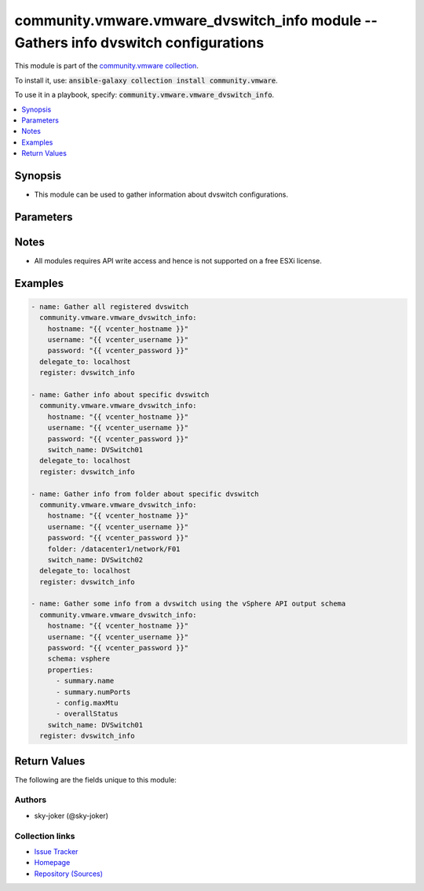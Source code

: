 

community.vmware.vmware_dvswitch_info module -- Gathers info dvswitch configurations
++++++++++++++++++++++++++++++++++++++++++++++++++++++++++++++++++++++++++++++++++++

This module is part of the `community.vmware collection <https://galaxy.ansible.com/community/vmware>`_.

To install it, use: :code:`ansible-galaxy collection install community.vmware`.

To use it in a playbook, specify: :code:`community.vmware.vmware_dvswitch_info`.


.. contents::
   :local:
   :depth: 1


Synopsis
--------

- This module can be used to gather information about dvswitch configurations.








Parameters
----------

.. raw:: html

  <table style="width: 100%; height: 1px;">
  <thead>
  <tr>
    <th><p>Parameter</p></th>
    <th><p>Comments</p></th>
  </tr>
  </thead>
  <tbody>
  <tr style="height: 100%;">
    <td style="height: inherit; display: flex; flex-direction: row;"><div style="padding: 8px 16px; border-top: 1px solid #000000; height: inherit; flex: 1 0 auto; white-space: nowrap; max-width: 100%;">
      <div class="ansibleOptionAnchor" id="parameter-folder"></div>
      <p style="display: inline;"><strong>folder</strong></p>
      <a class="ansibleOptionLink" href="#parameter-folder" title="Permalink to this option"></a>
      <p style="font-size: small; margin-bottom: 0;">
        <span style="color: purple;">string</span>
      </p>
    </div></td>
    <td>
      <p>Specify a folder location of dvswitch to gather information from.</p>
      <p>Examples:</p>
      <p>   folder: /datacenter1/network</p>
      <p>   folder: datacenter1/network</p>
      <p>   folder: /datacenter1/network/folder1</p>
      <p>   folder: datacenter1/network/folder1</p>
      <p>   folder: /folder1/datacenter1/network</p>
      <p>   folder: folder1/datacenter1/network</p>
      <p>   folder: /folder1/datacenter1/network/folder2</p>
    </td>
  </tr>
  <tr style="height: 100%;">
    <td style="height: inherit; display: flex; flex-direction: row;"><div style="padding: 8px 16px; border-top: 1px solid #000000; height: inherit; flex: 1 0 auto; white-space: nowrap; max-width: 100%;">
      <div class="ansibleOptionAnchor" id="parameter-hostname"></div>
      <p style="display: inline;"><strong>hostname</strong></p>
      <a class="ansibleOptionLink" href="#parameter-hostname" title="Permalink to this option"></a>
      <p style="font-size: small; margin-bottom: 0;">
        <span style="color: purple;">string</span>
      </p>
    </div></td>
    <td>
      <p>The hostname or IP address of the vSphere vCenter or ESXi server.</p>
      <p>If the value is not specified in the task, the value of environment variable <code class='docutils literal notranslate'>VMWARE_HOST</code> will be used instead.</p>
      <p>Environment variable support added in Ansible 2.6.</p>
    </td>
  </tr>
  <tr style="height: 100%;">
    <td style="height: inherit; display: flex; flex-direction: row;"><div style="padding: 8px 16px; border-top: 1px solid #000000; height: inherit; flex: 1 0 auto; white-space: nowrap; max-width: 100%;">
      <div class="ansibleOptionAnchor" id="parameter-password"></div>
      <div class="ansibleOptionAnchor" id="parameter-pass"></div>
      <div class="ansibleOptionAnchor" id="parameter-pwd"></div>
      <p style="display: inline;"><strong>password</strong></p>
      <a class="ansibleOptionLink" href="#parameter-password" title="Permalink to this option"></a>
      <p style="font-size: small; margin-bottom: 0;"><span style="color: darkgreen; white-space: normal;">aliases: pass, pwd</span></p>
      <p style="font-size: small; margin-bottom: 0;">
        <span style="color: purple;">string</span>
      </p>
    </div></td>
    <td>
      <p>The password of the vSphere vCenter or ESXi server.</p>
      <p>If the value is not specified in the task, the value of environment variable <code class='docutils literal notranslate'>VMWARE_PASSWORD</code> will be used instead.</p>
      <p>Environment variable support added in Ansible 2.6.</p>
    </td>
  </tr>
  <tr style="height: 100%;">
    <td style="height: inherit; display: flex; flex-direction: row;"><div style="padding: 8px 16px; border-top: 1px solid #000000; height: inherit; flex: 1 0 auto; white-space: nowrap; max-width: 100%;">
      <div class="ansibleOptionAnchor" id="parameter-port"></div>
      <p style="display: inline;"><strong>port</strong></p>
      <a class="ansibleOptionLink" href="#parameter-port" title="Permalink to this option"></a>
      <p style="font-size: small; margin-bottom: 0;">
        <span style="color: purple;">integer</span>
      </p>
    </div></td>
    <td>
      <p>The port number of the vSphere vCenter or ESXi server.</p>
      <p>If the value is not specified in the task, the value of environment variable <code class='docutils literal notranslate'>VMWARE_PORT</code> will be used instead.</p>
      <p>Environment variable support added in Ansible 2.6.</p>
      <p style="margin-top: 8px;"><span style="color: blue; font-weight: 700;">Default:</span> <code style="color: blue;">443</code></p>
    </td>
  </tr>
  <tr style="height: 100%;">
    <td style="height: inherit; display: flex; flex-direction: row;"><div style="padding: 8px 16px; border-top: 1px solid #000000; height: inherit; flex: 1 0 auto; white-space: nowrap; max-width: 100%;">
      <div class="ansibleOptionAnchor" id="parameter-properties"></div>
      <p style="display: inline;"><strong>properties</strong></p>
      <a class="ansibleOptionLink" href="#parameter-properties" title="Permalink to this option"></a>
      <p style="font-size: small; margin-bottom: 0;">
        <span style="color: purple;">list</span>
        / <span style="color: purple;">elements=string</span>
      </p>
    </div></td>
    <td>
      <p>Specify the properties to retrieve.</p>
      <p>If not specified, all properties are retrieved (deeply).</p>
      <p>Results are returned in a structure identical to the vsphere API.</p>
      <p>Example:</p>
      <p>   properties: [</p>
      <p>      "summary.name",</p>
      <p>      "summary.numPorts",</p>
      <p>      "config.maxMtu",</p>
      <p>      "overallStatus"</p>
      <p>   ]</p>
      <p>Only valid when <code class='docutils literal notranslate'>schema</code> is <code class='docutils literal notranslate'>vsphere</code>.</p>
    </td>
  </tr>
  <tr style="height: 100%;">
    <td style="height: inherit; display: flex; flex-direction: row;"><div style="padding: 8px 16px; border-top: 1px solid #000000; height: inherit; flex: 1 0 auto; white-space: nowrap; max-width: 100%;">
      <div class="ansibleOptionAnchor" id="parameter-proxy_host"></div>
      <p style="display: inline;"><strong>proxy_host</strong></p>
      <a class="ansibleOptionLink" href="#parameter-proxy_host" title="Permalink to this option"></a>
      <p style="font-size: small; margin-bottom: 0;">
        <span style="color: purple;">string</span>
      </p>
    </div></td>
    <td>
      <p>Address of a proxy that will receive all HTTPS requests and relay them.</p>
      <p>The format is a hostname or a IP.</p>
      <p>If the value is not specified in the task, the value of environment variable <code class='docutils literal notranslate'>VMWARE_PROXY_HOST</code> will be used instead.</p>
      <p>This feature depends on a version of pyvmomi greater than v6.7.1.2018.12</p>
    </td>
  </tr>
  <tr style="height: 100%;">
    <td style="height: inherit; display: flex; flex-direction: row;"><div style="padding: 8px 16px; border-top: 1px solid #000000; height: inherit; flex: 1 0 auto; white-space: nowrap; max-width: 100%;">
      <div class="ansibleOptionAnchor" id="parameter-proxy_port"></div>
      <p style="display: inline;"><strong>proxy_port</strong></p>
      <a class="ansibleOptionLink" href="#parameter-proxy_port" title="Permalink to this option"></a>
      <p style="font-size: small; margin-bottom: 0;">
        <span style="color: purple;">integer</span>
      </p>
    </div></td>
    <td>
      <p>Port of the HTTP proxy that will receive all HTTPS requests and relay them.</p>
      <p>If the value is not specified in the task, the value of environment variable <code class='docutils literal notranslate'>VMWARE_PROXY_PORT</code> will be used instead.</p>
    </td>
  </tr>
  <tr style="height: 100%;">
    <td style="height: inherit; display: flex; flex-direction: row;"><div style="padding: 8px 16px; border-top: 1px solid #000000; height: inherit; flex: 1 0 auto; white-space: nowrap; max-width: 100%;">
      <div class="ansibleOptionAnchor" id="parameter-schema"></div>
      <p style="display: inline;"><strong>schema</strong></p>
      <a class="ansibleOptionLink" href="#parameter-schema" title="Permalink to this option"></a>
      <p style="font-size: small; margin-bottom: 0;">
        <span style="color: purple;">string</span>
      </p>
    </div></td>
    <td>
      <p>Specify the output schema desired.</p>
      <p>The &#x27;summary&#x27; output schema is the legacy output from the module</p>
      <p>The &#x27;vsphere&#x27; output schema is the vSphere API class definition which requires pyvmomi&gt;6.7.1</p>
      <p style="margin-top: 8px;"><span style="font-weight: 700;">Choices:</span></p>
      <ul>
        <li><p><code style="color: blue; font-weight: 700;">&#34;summary&#34;</code> <span style="color: blue;">← (default)</span></p></li>
        <li><p><code>&#34;vsphere&#34;</code></p></li>
      </ul>

    </td>
  </tr>
  <tr style="height: 100%;">
    <td style="height: inherit; display: flex; flex-direction: row;"><div style="padding: 8px 16px; border-top: 1px solid #000000; height: inherit; flex: 1 0 auto; white-space: nowrap; max-width: 100%;">
      <div class="ansibleOptionAnchor" id="parameter-switch_name"></div>
      <div class="ansibleOptionAnchor" id="parameter-switch"></div>
      <div class="ansibleOptionAnchor" id="parameter-dvswitch"></div>
      <p style="display: inline;"><strong>switch_name</strong></p>
      <a class="ansibleOptionLink" href="#parameter-switch_name" title="Permalink to this option"></a>
      <p style="font-size: small; margin-bottom: 0;"><span style="color: darkgreen; white-space: normal;">aliases: switch, dvswitch</span></p>
      <p style="font-size: small; margin-bottom: 0;">
        <span style="color: purple;">string</span>
      </p>
    </div></td>
    <td>
      <p>Name of a dvswitch to look for.</p>
      <p>If <code class='docutils literal notranslate'>switch_name</code> not specified gather all dvswitch information.</p>
    </td>
  </tr>
  <tr style="height: 100%;">
    <td style="height: inherit; display: flex; flex-direction: row;"><div style="padding: 8px 16px; border-top: 1px solid #000000; height: inherit; flex: 1 0 auto; white-space: nowrap; max-width: 100%;">
      <div class="ansibleOptionAnchor" id="parameter-username"></div>
      <div class="ansibleOptionAnchor" id="parameter-admin"></div>
      <div class="ansibleOptionAnchor" id="parameter-user"></div>
      <p style="display: inline;"><strong>username</strong></p>
      <a class="ansibleOptionLink" href="#parameter-username" title="Permalink to this option"></a>
      <p style="font-size: small; margin-bottom: 0;"><span style="color: darkgreen; white-space: normal;">aliases: admin, user</span></p>
      <p style="font-size: small; margin-bottom: 0;">
        <span style="color: purple;">string</span>
      </p>
    </div></td>
    <td>
      <p>The username of the vSphere vCenter or ESXi server.</p>
      <p>If the value is not specified in the task, the value of environment variable <code class='docutils literal notranslate'>VMWARE_USER</code> will be used instead.</p>
      <p>Environment variable support added in Ansible 2.6.</p>
    </td>
  </tr>
  <tr style="height: 100%;">
    <td style="height: inherit; display: flex; flex-direction: row;"><div style="padding: 8px 16px; border-top: 1px solid #000000; height: inherit; flex: 1 0 auto; white-space: nowrap; max-width: 100%;">
      <div class="ansibleOptionAnchor" id="parameter-validate_certs"></div>
      <p style="display: inline;"><strong>validate_certs</strong></p>
      <a class="ansibleOptionLink" href="#parameter-validate_certs" title="Permalink to this option"></a>
      <p style="font-size: small; margin-bottom: 0;">
        <span style="color: purple;">boolean</span>
      </p>
    </div></td>
    <td>
      <p>Allows connection when SSL certificates are not valid. Set to <code class='docutils literal notranslate'>false</code> when certificates are not trusted.</p>
      <p>If the value is not specified in the task, the value of environment variable <code class='docutils literal notranslate'>VMWARE_VALIDATE_CERTS</code> will be used instead.</p>
      <p>Environment variable support added in Ansible 2.6.</p>
      <p>If set to <code class='docutils literal notranslate'>true</code>, please make sure Python &gt;= 2.7.9 is installed on the given machine.</p>
      <p style="margin-top: 8px;"><span style="font-weight: 700;">Choices:</span></p>
      <ul>
        <li><p><code>false</code></p></li>
        <li><p><code style="color: blue; font-weight: 700;">true</code> <span style="color: blue;">← (default)</span></p></li>
      </ul>

    </td>
  </tr>
  </tbody>
  </table>




Notes
-----

- All modules requires API write access and hence is not supported on a free ESXi license.


Examples
--------

.. code-block:: yaml

    
    - name: Gather all registered dvswitch
      community.vmware.vmware_dvswitch_info:
        hostname: "{{ vcenter_hostname }}"
        username: "{{ vcenter_username }}"
        password: "{{ vcenter_password }}"
      delegate_to: localhost
      register: dvswitch_info

    - name: Gather info about specific dvswitch
      community.vmware.vmware_dvswitch_info:
        hostname: "{{ vcenter_hostname }}"
        username: "{{ vcenter_username }}"
        password: "{{ vcenter_password }}"
        switch_name: DVSwitch01
      delegate_to: localhost
      register: dvswitch_info

    - name: Gather info from folder about specific dvswitch
      community.vmware.vmware_dvswitch_info:
        hostname: "{{ vcenter_hostname }}"
        username: "{{ vcenter_username }}"
        password: "{{ vcenter_password }}"
        folder: /datacenter1/network/F01
        switch_name: DVSwitch02
      delegate_to: localhost
      register: dvswitch_info

    - name: Gather some info from a dvswitch using the vSphere API output schema
      community.vmware.vmware_dvswitch_info:
        hostname: "{{ vcenter_hostname }}"
        username: "{{ vcenter_username }}"
        password: "{{ vcenter_password }}"
        schema: vsphere
        properties:
          - summary.name
          - summary.numPorts
          - config.maxMtu
          - overallStatus
        switch_name: DVSwitch01
      register: dvswitch_info





Return Values
-------------
The following are the fields unique to this module:

.. raw:: html

  <table style="width: 100%; height: 1px;">
  <thead>
  <tr>
    <th><p>Key</p></th>
    <th><p>Description</p></th>
  </tr>
  </thead>
  <tbody>
  <tr style="height: 100%;">
    <td style="height: inherit; display: flex; flex-direction: row;"><div style="padding: 8px 16px; border-top: 1px solid #000000; height: inherit; flex: 1 0 auto; white-space: nowrap; max-width: 100%;">
      <div class="ansibleOptionAnchor" id="return-distributed_virtual_switches"></div>
      <p style="display: inline;"><strong>distributed_virtual_switches</strong></p>
      <a class="ansibleOptionLink" href="#return-distributed_virtual_switches" title="Permalink to this return value"></a>
      <p style="font-size: small; margin-bottom: 0;">
        <span style="color: purple;">list</span>
        / <span style="color: purple;">elements=string</span>
      </p>
    </div></td>
    <td>
      <p>list of dictionary of dvswitch and their information</p>
      <p style="margin-top: 8px;"><span style="font-weight: 700;">Returned:</span> always</p>
      <p style="margin-top: 8px; color: blue; word-wrap: break-word; word-break: break-all;"><span style="color: black; font-weight: 700;">Sample:</span> <code>[{&#34;configure&#34;: {&#34;folder&#34;: &#34;network&#34;, &#34;hosts&#34;: [&#34;esxi-test-02.local&#34;, &#34;esxi-test-01.local&#34;], &#34;settings&#34;: {&#34;healthCheck&#34;: {&#34;TeamingHealthCheckConfig&#34;: false, &#34;VlanMtuHealthCheckConfig&#34;: false}, &#34;netflow&#34;: {&#34;activeFlowTimeout&#34;: 60, &#34;collectorIpAddress&#34;: &#34;&#34;, &#34;collectorPort&#34;: 0, &#34;idleFlowTimeout&#34;: 15, &#34;internalFlowsOnly&#34;: false, &#34;observationDomainId&#34;: 0, &#34;samplingRate&#34;: 0, &#34;switchIpAddress&#34;: null}, &#34;privateVlan&#34;: [], &#34;properties&#34;: {&#34;administratorContact&#34;: {&#34;contact&#34;: null, &#34;name&#34;: null}, &#34;advanced&#34;: {&#34;maxMtu&#34;: 1500, &#34;multicastFilteringMode&#34;: &#34;legacyFiltering&#34;}, &#34;discoveryProtocol&#34;: {&#34;operation&#34;: &#34;listen&#34;, &#34;protocol&#34;: &#34;cdp&#34;}, &#34;general&#34;: {&#34;ioControl&#34;: true, &#34;name&#34;: &#34;DVSwitch01&#34;, &#34;numPorts&#34;: 10, &#34;numUplinks&#34;: 1, &#34;vendor&#34;: &#34;VMware, Inc.&#34;, &#34;version&#34;: &#34;6.6.0&#34;}}}}, &#34;uuid&#34;: &#34;50 30 99 9c a7 60 8a 4f-05 9f e7 b5 da df 8f 17&#34;}]</code></p>
    </td>
  </tr>
  </tbody>
  </table>




Authors
~~~~~~~

- sky-joker (@sky-joker)



Collection links
~~~~~~~~~~~~~~~~

* `Issue Tracker <https://github.com/ansible-collections/community.vmware/issues?q=is%3Aissue+is%3Aopen+sort%3Aupdated-desc>`__
* `Homepage <https://github.com/ansible-collections/community.vmware>`__
* `Repository (Sources) <https://github.com/ansible-collections/community.vmware.git>`__

